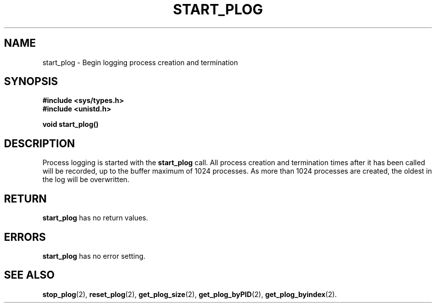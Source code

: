 .\" Copyright (c) 1980 Regents of the University of California.
.\" All rights reserved.  The Berkeley software License Agreement
.\" specifies the terms and conditions for redistribution.
.\"
.\"	@(#)start_plog.2	6.7 (Timothy Russell-Wagner) 2016-09-15 
.\"
.TH START_PLOG 2 "SEPTEMBER 15, 2016"
.UC 4
.SH NAME
start_plog \- Begin logging process creation and termination 
.SH SYNOPSIS
.nf
.ft B
#include <sys/types.h>
#include <unistd.h>

void start_plog()
.fi
.SH DESCRIPTION
Process logging is started with the 
.B start_plog
call. All process creation and termination times after it has been called
will be recorded, up to the buffer maximum of 1024 processes.
As more than 1024 processes are created, the oldest in the log will be overwritten.
.SH RETURN
.B start_plog
has no return values.
.SH "ERRORS
.B start_plog
has no error setting.
.SH "SEE ALSO"
.BR stop_plog (2),
.BR reset_plog (2),
.BR get_plog_size (2),
.BR get_plog_byPID (2),
.BR get_plog_byindex (2).
